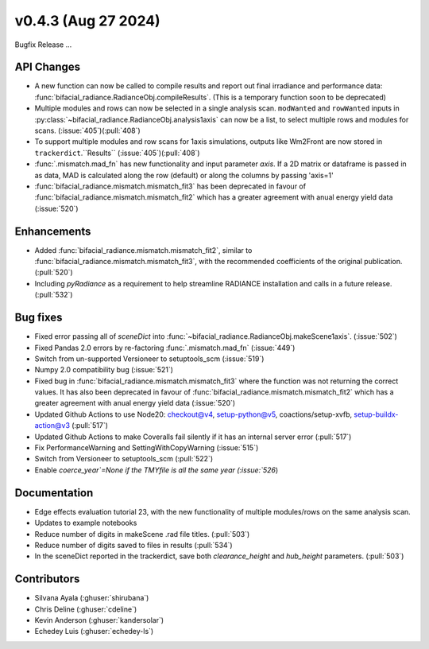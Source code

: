 .. _whatsnew_0430:

v0.4.3 (Aug 27 2024)
------------------------
Bugfix Release  ...


API Changes
~~~~~~~~~~~~
* A new function can now be called to compile results and report out final irradiance and performance data: :func:`bifacial_radiance.RadianceObj.compileResults`. (This is a temporary function soon to be deprecated)
* Multiple modules and rows can now be selected in a single analysis scan. ``modWanted`` and ``rowWanted`` inputs in :py:class:`~bifacial_radiance.RadianceObj.analysis1axis` can now be a list, to select multiple rows and modules for scans. (:issue:`405`)(:pull:`408`)
* To support multiple modules and row scans for 1axis simulations, outputs like Wm2Front are now stored in ``trackerdict``.``Results``  (:issue:`405`)(:pull:`408`)
* :func:`.mismatch.mad_fn` has new functionality and input parameter `axis`. If a 2D matrix or dataframe is passed in as data, MAD is calculated along the row (default) or along the columns by passing 'axis=1'
* :func:`bifacial_radiance.mismatch.mismatch_fit3` has been deprecated in favour of :func:`bifacial_radiance.mismatch.mismatch_fit2` which has a greater agreement with anual energy yield data (:issue:`520`)

Enhancements
~~~~~~~~~~~~
* Added :func:`bifacial_radiance.mismatch.mismatch_fit2`, similar to :func:`bifacial_radiance.mismatch.mismatch_fit3`, with the recommended coefficients of the original publication. (:pull:`520`)
* Including `pyRadiance` as a requirement to help streamline RADIANCE installation and calls in a future release. (:pull:`532`)

Bug fixes
~~~~~~~~~
* Fixed error passing all of `sceneDict` into :func:`~bifacial_radiance.RadianceObj.makeScene1axis`. (:issue:`502`)
* Fixed  Pandas 2.0 errors by re-factoring :func:`.mismatch.mad_fn`  (:issue:`449`)
* Switch from un-supported Versioneer to setuptools_scm  (:issue:`519`)
* Numpy 2.0 compatibility bug  (:issue:`521`)
* Fixed bug in :func:`bifacial_radiance.mismatch.mismatch_fit3` where the function was not returning the correct values. It has also been deprecated in favour of :func:`bifacial_radiance.mismatch.mismatch_fit2` which has a greater agreement with anual energy yield data (:issue:`520`)
* Updated Github Actions to use Node20: checkout@v4,  setup-python@v5, coactions/setup-xvfb, setup-buildx-action@v3 (:pull:`517`)
* Updated Github Actions to make Coveralls fail silently if it has an internal server error (:pull:`517`)
* Fix PerformanceWarning and SettingWithCopyWarning (:issue:`515`)
* Switch from Versioneer to setuptools_scm (:pull:`522`)
* Enable `coerce_year`=None if the TMYfile is all the same year (:issue:`526`)

Documentation
~~~~~~~~~~~~~~
* Edge effects evaluation tutorial 23, with the new functionality of multiple modules/rows on the same analysis scan.
* Updates to example notebooks 
* Reduce number of digits in makeScene .rad file titles. (:pull:`503`)
* Reduce number of digits saved to files in \results  (:pull:`534`)
* In the sceneDict reported in the trackerdict, save both `clearance_height` and `hub_height` parameters. (:pull:`503`)

Contributors
~~~~~~~~~~~~
* Silvana Ayala (:ghuser:`shirubana`)
* Chris Deline (:ghuser:`cdeline`)
* Kevin Anderson (:ghuser:`kandersolar`)
* Echedey Luis (:ghuser:`echedey-ls`)
